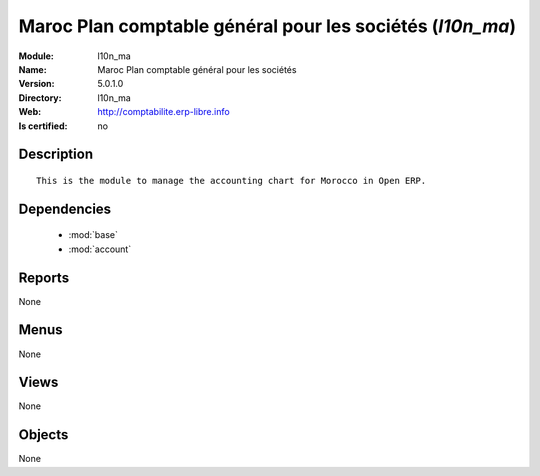 
.. module:: l10n_ma
    :synopsis: Maroc Plan comptable général pour les sociétés
    :noindex:
.. 

.. raw:: html

    <link rel="stylesheet" href="../_static/hide_objects_in_sidebar.css" type="text/css" />

Maroc Plan comptable général pour les sociétés (*l10n_ma*)
==========================================================
:Module: l10n_ma
:Name: Maroc Plan comptable général pour les sociétés
:Version: 5.0.1.0
:Directory: l10n_ma
:Web: http://comptabilite.erp-libre.info
:Is certified: no

Description
-----------

::

  This is the module to manage the accounting chart for Morocco in Open ERP.

Dependencies
------------

 * :mod:`base`
 * :mod:`account`

Reports
-------

None


Menus
-------


None


Views
-----


None



Objects
-------

None
